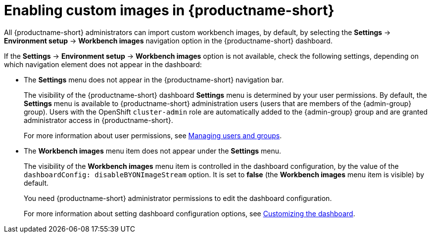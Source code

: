 :_module-type: PROCEDURE

[id='enabling-custom-images_{context}']
= Enabling custom images in {productname-short}

All {productname-short} administrators can import custom workbench images, by default, by selecting the *Settings* -> *Environment setup* -> *Workbench images* navigation option in the {productname-short} dashboard.

If the *Settings* -> *Environment setup* -> *Workbench images* option is not available, check the following settings, depending on which navigation element does not appear in the dashboard:

* The *Settings* menu does not appear in the {productname-short} navigation bar.
+
The visibility of the {productname-short} dashboard *Settings* menu is determined by your user permissions. By default, the *Settings* menu is available to {productname-short} administration users (users that are members of the {admin-group} group). Users with the OpenShift `cluster-admin` role are automatically added to the {admin-group} group and are granted administrator access in {productname-short}.
+ 
ifdef::upstream[]
For more information about user permissions, see link:{odhdocshome}/managing-odh/#managing-groups-and-users[Managing users and groups].
endif::[]
ifndef::upstream[]
For more information about user permissions, see link:{rhoaidocshome}{default-format-url}/managing_openshift_ai/managing-users-and-groups[Managing users and groups].
endif::[]
* The *Workbench images* menu item does not appear under the *Settings* menu.
+
The visibility of the *Workbench images* menu item is controlled in the dashboard configuration, by the value of the `dashboardConfig: disableBYONImageStream` option. It is set to *false* (the *Workbench images* menu item is visible) by default. 
+
You need {productname-short} administrator permissions to edit the dashboard configuration. 
+
ifdef::upstream[]
For more information about setting dashboard configuration options, see link:{odhdocshome}/managing-resources/#customizing-the-dashboard[Customizing the dashboard].
endif::[]
ifndef::upstream[]
For more information about setting dashboard configuration options, see link:{rhoaidocshome}{default-format-url}/managing_resources/customizing-the-dashboard[Customizing the dashboard].
endif::[]